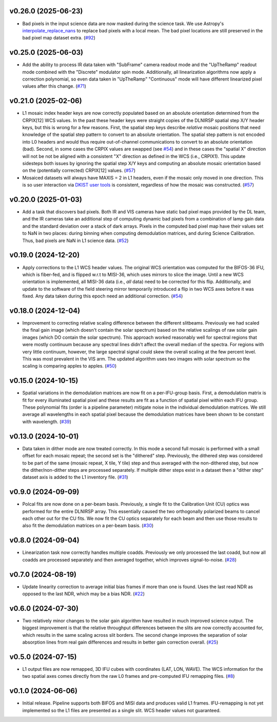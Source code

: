 v0.26.0 (2025-06-23)
====================




- Bad pixels in the input science data are now masked during the science task. We use Astropy's
  `interpolate_replace_nans <https://docs.astropy.org/en/stable/api/astropy.convolution.interpolate_replace_nans.html>`_
  to replace bad pixels with a local mean. The bad pixel locations are still preserved in the bad pixel map dataset extra. (`#92 <https://bitbucket.org/dkistdc/dkist-processing-dlnirsp/pull-requests/92>`__)


v0.25.0 (2025-06-03)
====================




- Add the ability to process IR data taken with "SubFrame" camera readout mode and the "UpTheRamp" readout mode combined
  with the "Discrete" modulator spin mode. Additionally, all linearization algorithms now apply a correction polynomial,
  so even data taken in "UpTheRamp" "Continuous" mode will have different linearized pixel values after this change.
  (`#71 <https://bitbucket.org/dkistdc/dkist-processing-dlnirsp/pull-requests/71>`__)


v0.21.0 (2025-02-06)
====================




- L1 mosaic index header keys are now correctly populated based on an absolute orientation determined from the CRPIX[12] WCS values.
  In the past these header keys were straight copies of the DLNIRSP spatial step X/Y header keys, but this is wrong for a few reasons.
  First, the spatial step keys describe *relative* mosaic positions that need knowledge of the spatial step pattern to convert to an absolute orientation.
  The spatial step pattern is not encoded into L0 headers and would thus require out-of-channel communications to convert to an absolute orientation (bad).
  Second, in some cases the CRPIX values are swapped (see `#54 <https://bitbucket.org/dkistdc/dkist-processing-dlnirsp/pull-requests/54>`__) and
  in these cases the "spatial X" direction will not be not be aligned with a consistent "X" direction as defined in the WCS (i.e., CRPIX1).
  This update sidesteps both issues by ignoring the spatial step X/Y keys and computing an absolute mosaic orientation based on the (potentially corrected)
  CRPIX[12] values. (`#57 <https://bitbucket.org/dkistdc/dkist-processing-dlnirsp/pull-requests/57>`__)
- Mosaiced datasets will always have MAXIS = 2 in L1 headers, even if the mosaic only moved in one direction.
  This is so user interaction via `DKIST user tools <https://docs.dkist.nso.edu/projects/python-tools/en/latest/>`__ is consistent, regardless of how the mosaic was constructed. (`#57 <https://bitbucket.org/dkistdc/dkist-processing-dlnirsp/pull-requests/57>`__)


v0.20.0 (2025-01-03)
====================




- Add a task that discovers bad pixels. Both IR and VIS cameras have static bad pixel maps provided by the DL team, and
  the IR cameras take an additional step of computing dynamic bad pixels from a combination of lamp gain data and the
  standard deviation over a stack of dark arrays. Pixels in the computed bad pixel map have their values set to NaN in two
  places: during binning when computing demodulation matrices, and during Science Calibration. Thus, bad pixels are NaN in
  L1 science data. (`#52 <https://bitbucket.org/dkistdc/dkist-processing-dlnirsp/pull-requests/52>`__)


v0.19.0 (2024-12-20)
====================




- Apply corrections to the L1 WCS header values.
  The original WCS orientation was computed for the BIFOS-36 IFU, which is fiber-fed, and is flipped w.r.t to MISI-36, which uses mirrors to slice the image.
  Until a new WCS orientation is implemented, all MISI-36 data (i.e., *all* data) need to be corrected for this flip.
  Additionally, and update to the software of the field steering mirror temporarily introduced a flip in two WCS axes before it was fixed.
  Any data taken during this epoch need an additional correction. (`#54 <https://bitbucket.org/dkistdc/dkist-processing-dlnirsp/pull-requests/54>`__)


v0.18.0 (2024-12-04)
====================




- Improvement to correcting relative scaling difference between the different slitbeams.
  Previously we had scaled the final gain image (which doesn't contain the solar spectrum) based on the relative scalings
  of raw solar gain images (which DO contain the solar spectrum). This approach worked reasonably well for spectral regions
  that were mostly continuum because any spectral lines didn't affect the overall median of the spectra. For regions with
  very little continuum, however, the large spectral signal could skew the overall scaling at the few percent level. This
  was most prevalent in the VIS arm. The updated algorithm uses two images with solar spectrum so the scaling is comparing
  apples to apples. (`#50 <https://bitbucket.org/dkistdc/dkist-processing-dlnirsp/pull-requests/50>`__)


v0.15.0 (2024-10-15)
====================




- Spatial variations in the demodulation matrices are now fit on a per-IFU-group basis.
  First, a demodulation matrix is fit for every illuminated spatial pixel and these results are fit as a function of spatial pixel within each IFU group.
  These polynomial fits (order is a pipeline parameter) mitigate noise in the individual demodulation matrices.
  We still average all wavelengths in each spatial pixel because the demodulation matrices have been shown to be constant with wavelength. (`#39 <https://bitbucket.org/dkistdc/dkist-processing-dlnirsp/pull-requests/39>`__)


v0.13.0 (2024-10-01)
====================




- Data taken in dither mode are now treated correctly. In this mode a second full mosaic is performed with a small offset
  for each mosaic repeat; the second set is the "dithered" step. Previously, the dithered step was considered to be part
  of the same (mosaic repeat, X tile, Y tile) step and thus averaged with the non-dithered step, but now the
  dither/non-dither steps are processed separately. If multiple dither steps exist in a dataset then a "dither step"
  dataset axis is added to the L1 inventory file. (`#31 <https://bitbucket.org/dkistdc/dkist-processing-dlnirsp/pull-requests/31>`__)


v0.9.0 (2024-09-09)
===================




- Polcal fits are now done on a per-beam basis. Previously, a single fit to the Calibration Unit (CU) optics was performed
  for the entire DLNIRSP array. This essentially caused the two orthogonally polarized beams to cancel each other out for
  the CU fits. We now fit the CU optics separately for each beam and then use those results to also fit the demodulation
  matrices on a per-beam basis. (`#30 <https://bitbucket.org/dkistdc/dkist-processing-dlnirsp/pull-requests/30>`__)


v0.8.0 (2024-09-04)
===================




- Linearization task now correctly handles multiple coadds. Previously we only processed the last coadd, but now all
  coadds are processed separately and then averaged together, which improves signal-to-noise. (`#28 <https://bitbucket.org/dkistdc/dkist-processing-dlnirsp/pull-requests/28>`__)


v0.7.0 (2024-08-19)
===================




- Update linearity correction to average initial bias frames if more than one is found. Uses the last read NDR as opposed to the last NDR, which may be a bias NDR. (`#22 <https://bitbucket.org/dkistdc/dkist-processing-dlnirsp/pull-requests/22>`__)


v0.6.0 (2024-07-30)
===================




- Two relatively minor changes to the solar gain algorithm have resulted in much improved science output. The biggest
  improvement is that the relative throughput differences between the slits are now correctly accounted for, which results
  in the same scaling across slit borders. The second change improves the separation of solar absorption lines from real gain
  differences and results in better gain correction overall. (`#25 <https://bitbucket.org/dkistdc/dkist-processing-dlnirsp/pull-requests/25>`__)


v0.5.0 (2024-07-15)
===================




- L1 output files are now remapped, 3D IFU cubes with coordinates (LAT, LON, WAVE). The WCS information for the two spatial axes
  comes directly from the raw L0 frames and pre-computed IFU remapping files. (`#8 <https://bitbucket.org/dkistdc/dkist-processing-dlnirsp/pull-requests/8>`__)


v0.1.0 (2024-06-06)
===================

- Initial release. Pipeline supports both BIFOS and MISI data and produces valid L1 frames. IFU-remapping is not yet implemented
  so the L1 files are presented as a single slit. WCS header values not guaranteed.
